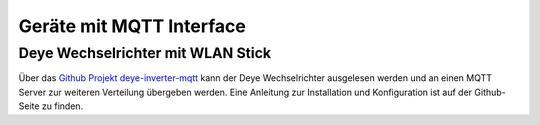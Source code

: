 #########################
Geräte mit MQTT Interface
#########################


Deye Wechselrichter mit WLAN Stick
==================================

Über das `Github Projekt deye-inverter-mqtt <https://github.com/kbialek/deye-inverter-mqtt>`_ kann der Deye Wechselrichter ausgelesen werden und an einen MQTT Server zur weiteren Verteilung übergeben werden. Eine Anleitung zur Installation und Konfiguration ist auf der Github-Seite zu finden.

.. seealso:: :ref:`ref-deye-mqtt`
